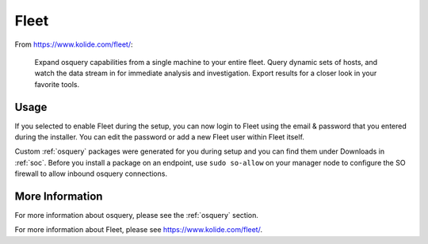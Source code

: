 .. _fleet:

Fleet
=====

From https://www.kolide.com/fleet/:

    Expand osquery capabilities from a single machine to your entire fleet. Query dynamic sets of hosts, and watch the data stream in for immediate analysis and investigation. Export results for a closer look in your favorite tools.
    
Usage
-----

If you selected to enable Fleet during the setup, you can now login to Fleet using the email & password that you entered during the installer. You can edit the password or add a new Fleet user within Fleet itself.

Custom :ref:`osquery` packages were generated for you during setup and you can find them under Downloads in :ref:`soc`. Before you install a package on an endpoint, use ``sudo so-allow`` on your manager node to configure the SO firewall to allow inbound osquery connections.

More Information
----------------

For more information about osquery, please see the :ref:`osquery` section.

For more information about Fleet, please see https://www.kolide.com/fleet/.
